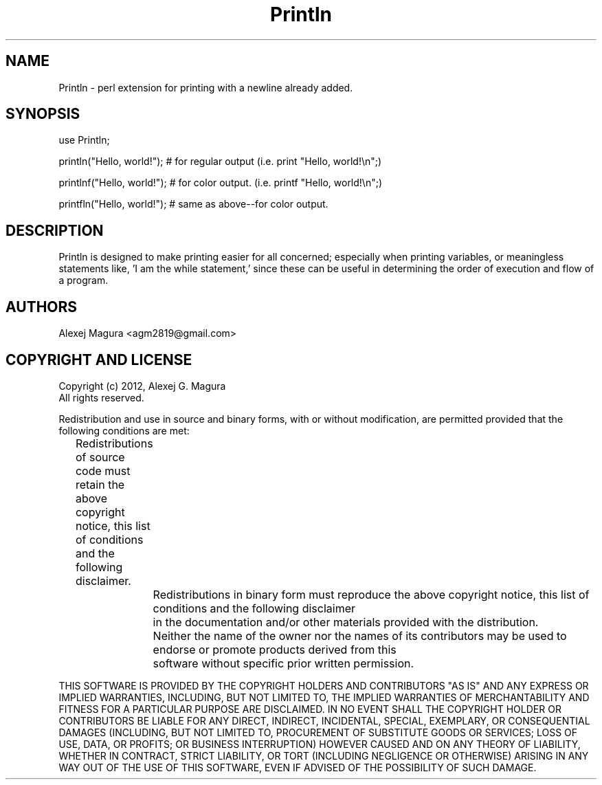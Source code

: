 .TH "Println" "3" "0.1.3.2" "" "User Contributed Perl Documentation"
.SH "NAME"
.LP 
Println \- perl extension for printing with a newline already added.  
.SH "SYNOPSIS"
.LP 
.br 
use Println;

println("Hello, world!");  # for regular output (i.e. print "Hello, world!\\n";) 

printlnf("Hello, world!"); # for color output. (i.e. printf "Hello, world!\\n";)

printfln("Hello, world!"); # same as above\-\-for color output.
.SH "DESCRIPTION"
.LP 
.br 
Println is designed to make printing easier for all concerned; especially when printing variables, or meaningless statements like, 'I am the while statement,' since these can be useful in determining the order of execution and flow of a program.  
.SH "AUTHORS"
.LP 
Alexej Magura <agm2819@gmail.com>
.SH "COPYRIGHT AND LICENSE"
Copyright (c) 2012, Alexej G. Magura
.br 
All rights reserved.

.br 
Redistribution and use in source and binary forms, with or without
modification, are permitted provided that the following conditions are met:         
                                                                                      
.br 
	Redistributions of source code must retain the above copyright notice, this     
list of conditions and the following disclaimer.                                     
.br .br 
.br 

		Redistributions in binary form must reproduce the above copyright notice,
this list of conditions and the following disclaimer
.br 
		in the documentation and/or other materials provided with the distribution.
.br 
.br 

		Neither the name of the owner nor the names of its contributors may be used to endorse or promote products derived from this 
.br 
		software without specific prior written permission. 
.br .br 
.br 
                 
THIS SOFTWARE IS PROVIDED BY THE COPYRIGHT HOLDERS AND CONTRIBUTORS "AS IS" AND ANY EXPRESS OR IMPLIED WARRANTIES, INCLUDING, BUT NOT LIMITED TO, THE IMPLIED WARRANTIES OF MERCHANTABILITY AND FITNESS FOR A PARTICULAR PURPOSE ARE DISCLAIMED. IN NO EVENT SHALL THE COPYRIGHT HOLDER OR CONTRIBUTORS BE LIABLE FOR ANY DIRECT, INDIRECT, INCIDENTAL, SPECIAL, EXEMPLARY, OR CONSEQUENTIAL DAMAGES (INCLUDING, BUT NOT LIMITED TO, PROCUREMENT OF SUBSTITUTE GOODS OR SERVICES; LOSS OF USE, DATA, OR PROFITS; OR BUSINESS INTERRUPTION) HOWEVER CAUSED AND ON ANY THEORY OF LIABILITY, WHETHER IN CONTRACT, STRICT LIABILITY, OR TORT (INCLUDING NEGLIGENCE OR OTHERWISE) ARISING IN ANY WAY OUT OF THE USE OF THIS SOFTWARE, EVEN IF ADVISED OF THE POSSIBILITY OF SUCH DAMAGE.
